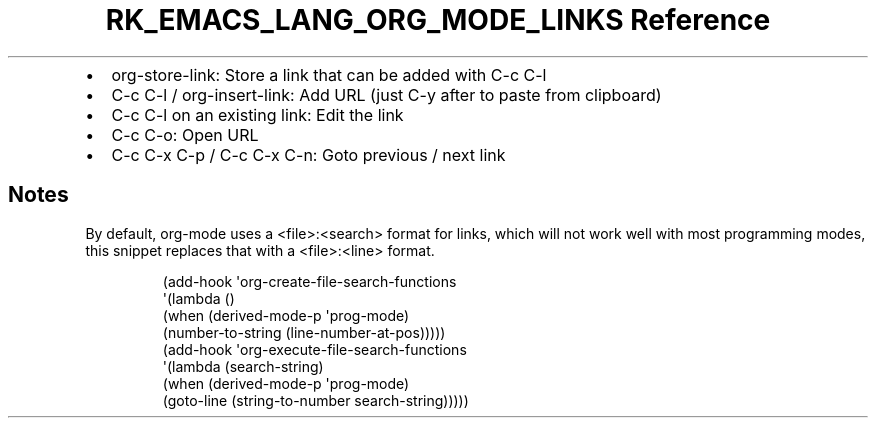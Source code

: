 .\" Automatically generated by Pandoc 3.6.3
.\"
.TH "RK_EMACS_LANG_ORG_MODE_LINKS Reference" "" "" ""
.IP \[bu] 2
\f[CR]org\-store\-link\f[R]: Store a link that can be added with
\f[CR]C\-c C\-l\f[R]
.IP \[bu] 2
\f[CR]C\-c C\-l\f[R] / \f[CR]org\-insert\-link\f[R]: Add URL (just
\f[CR]C\-y\f[R] after to paste from clipboard)
.IP \[bu] 2
\f[CR]C\-c C\-l\f[R] on an existing link: Edit the link
.IP \[bu] 2
\f[CR]C\-c C\-o\f[R]: Open URL
.IP \[bu] 2
\f[CR]C\-c C\-x C\-p\f[R] / \f[CR]C\-c C\-x C\-n\f[R]: Goto previous /
next link
.SH Notes
By default, \f[CR]org\-mode\f[R] uses a \f[CR]<file>:<search>\f[R]
format for links, which will not work well with most programming modes,
this snippet replaces that with a \f[CR]<file>:<line>\f[R] format.
.IP
.EX
(add\-hook \[aq]org\-create\-file\-search\-functions
          \[aq](lambda ()
             (when (derived\-mode\-p \[aq]prog\-mode)
               (number\-to\-string (line\-number\-at\-pos)))))
(add\-hook \[aq]org\-execute\-file\-search\-functions
          \[aq](lambda (search\-string)
             (when (derived\-mode\-p \[aq]prog\-mode)
               (goto\-line (string\-to\-number search\-string)))))
.EE
